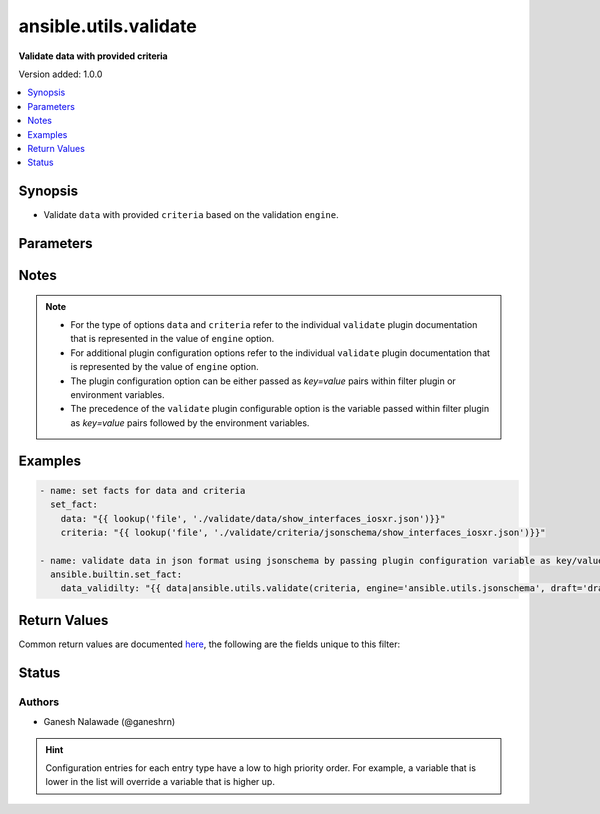 .. _ansible.utils.validate_filter:


**********************
ansible.utils.validate
**********************

**Validate data with provided criteria**


Version added: 1.0.0

.. contents::
   :local:
   :depth: 1


Synopsis
--------
- Validate ``data`` with provided ``criteria`` based on the validation ``engine``.




Parameters
----------

.. raw:: html

    <table  border=0 cellpadding=0 class="documentation-table">
        <tr>
            <th colspan="1">Parameter</th>
            <th>Choices/<font color="blue">Defaults</font></th>
                <th>Configuration</th>
            <th width="100%">Comments</th>
        </tr>
            <tr>
                <td colspan="1">
                    <div class="ansibleOptionAnchor" id="parameter-"></div>
                    <b>criteria</b>
                    <a class="ansibleOptionLink" href="#parameter-" title="Permalink to this option"></a>
                    <div style="font-size: small">
                        <span style="color: purple">raw</span>
                         / <span style="color: red">required</span>
                    </div>
                </td>
                <td>
                </td>
                    <td>
                    </td>
                <td>
                        <div>The criteria used for validation of value that represents <code>data</code>. options.</div>
                        <div>This option represents the first argument passed in the filter plugin. For example <em>config_data|ansible.utils.validate(config_criteria</em>), in this case the value of <em>config_criteria</em> represents this option.</div>
                        <div>For the type of <code>criteria</code> that represents this value refer to the  documentation of individual validator plugins.</div>
                </td>
            </tr>
            <tr>
                <td colspan="1">
                    <div class="ansibleOptionAnchor" id="parameter-"></div>
                    <b>data</b>
                    <a class="ansibleOptionLink" href="#parameter-" title="Permalink to this option"></a>
                    <div style="font-size: small">
                        <span style="color: purple">raw</span>
                         / <span style="color: red">required</span>
                    </div>
                </td>
                <td>
                </td>
                    <td>
                    </td>
                <td>
                        <div>Data that will be validated against <code>criteria</code>.</div>
                        <div>This option represents the value that is passed to the filter plugin in pipe format. For example <em>config_data|ansible.utils.validate(</em>), in this case <em>config_data</em> represents this option.</div>
                        <div>For the type of <code>data</code> that represents this value refer to the documentation of individual validator plugins.</div>
                </td>
            </tr>
            <tr>
                <td colspan="1">
                    <div class="ansibleOptionAnchor" id="parameter-"></div>
                    <b>engine</b>
                    <a class="ansibleOptionLink" href="#parameter-" title="Permalink to this option"></a>
                    <div style="font-size: small">
                        <span style="color: purple">string</span>
                    </div>
                </td>
                <td>
                        <b>Default:</b><br/><div style="color: blue">"ansible.utils.jsonschema"</div>
                </td>
                    <td>
                    </td>
                <td>
                        <div>The name of the validator plugin to use.</div>
                        <div>This option can be passed in lookup plugin as a key, value pair. For example <em>config_data|ansible.utils.validate(config_criteria, engine=&#x27;ansible.utils.jsonschema&#x27;</em>), in this case the value <em>ansible.utils.jsonschema</em> represents the engine to be use for data valdiation. If the value is not provided the default value that is <em>ansible.uitls.jsonschema</em> will be used.</div>
                        <div>The value should be in fully qualified collection name format that is <em>&lt;org-name&gt;.&lt;collection-name&gt;.&lt;validator-plugin-name&gt;</em>.</div>
                </td>
            </tr>
    </table>
    <br/>


Notes
-----

.. note::
   - For the type of options ``data`` and ``criteria`` refer to the individual ``validate`` plugin documentation that is represented in the value of ``engine`` option.
   - For additional plugin configuration options refer to the individual ``validate`` plugin documentation that is represented by the value of ``engine`` option.
   - The plugin configuration option can be either passed as *key=value* pairs within filter plugin or environment variables.
   - The precedence of the ``validate`` plugin configurable option is the variable passed within filter plugin as *key=value* pairs followed by the environment variables.



Examples
--------

.. code-block:: yaml

    - name: set facts for data and criteria
      set_fact:
        data: "{{ lookup('file', './validate/data/show_interfaces_iosxr.json')}}"
        criteria: "{{ lookup('file', './validate/criteria/jsonschema/show_interfaces_iosxr.json')}}"

    - name: validate data in json format using jsonschema by passing plugin configuration variable as key/value pairs
      ansible.builtin.set_fact:
        data_validilty: "{{ data|ansible.utils.validate(criteria, engine='ansible.utils.jsonschema', draft='draft7') }}"



Return Values
-------------
Common return values are documented `here <https://docs.ansible.com/ansible/latest/reference_appendices/common_return_values.html#common-return-values>`_, the following are the fields unique to this filter:

.. raw:: html

    <table border=0 cellpadding=0 class="documentation-table">
        <tr>
            <th colspan="1">Key</th>
            <th>Returned</th>
            <th width="100%">Description</th>
        </tr>
            <tr>
                <td colspan="1">
                    <div class="ansibleOptionAnchor" id="return-"></div>
                    <b>_raw</b>
                    <a class="ansibleOptionLink" href="#return-" title="Permalink to this return value"></a>
                    <div style="font-size: small">
                      <span style="color: purple">-</span>
                    </div>
                </td>
                <td></td>
                <td>
                            <div>If data is valid returns empty list</div>
                            <div>If data is invalid returns list of errors in data</div>
                    <br/>
                </td>
            </tr>
    </table>
    <br/><br/>


Status
------


Authors
~~~~~~~

- Ganesh Nalawade (@ganeshrn)


.. hint::
    Configuration entries for each entry type have a low to high priority order. For example, a variable that is lower in the list will override a variable that is higher up.
